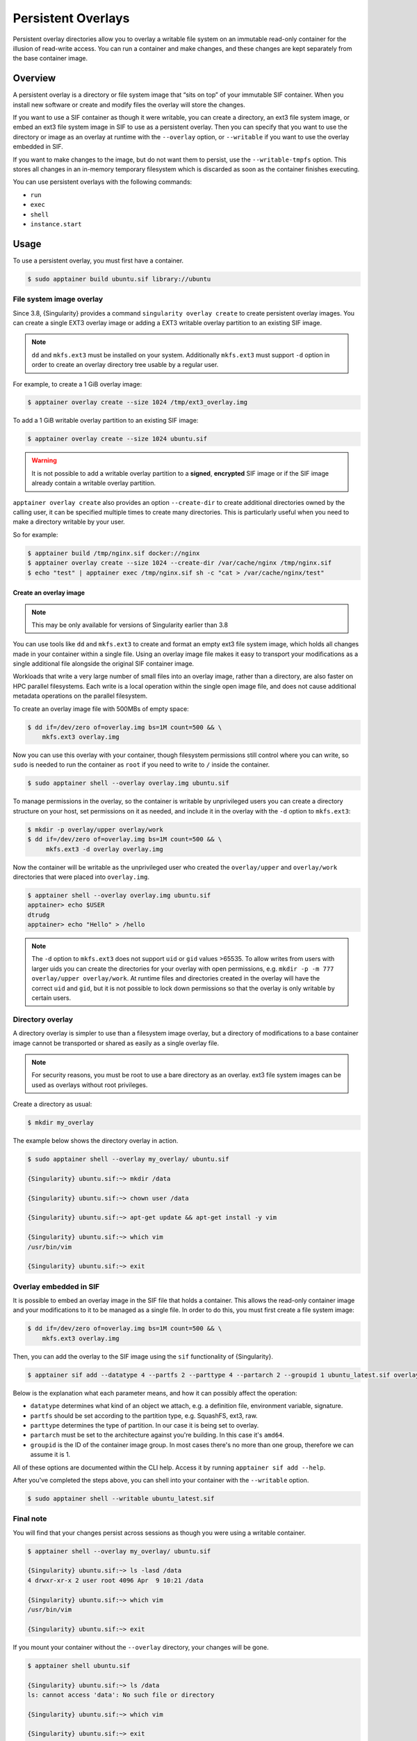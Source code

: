 ===================
Persistent Overlays
===================

Persistent overlay directories allow you to overlay a writable file
system on an immutable read-only container for the illusion of
read-write access. You can run a container and make changes, and these
changes are kept separately from the base container image.


--------
Overview
--------

A persistent overlay is a directory or file system image that “sits on
top” of your immutable SIF container. When you install new software or
create and modify files the overlay will store the changes.

If you want to use a SIF container as though it were writable, you can
create a directory, an ext3 file system image, or embed an ext3 file
system image in SIF to use as a persistent overlay. Then you can
specify that you want to use the directory or image as an overlay at
runtime with the ``--overlay`` option, or ``--writable`` if you want
to use the overlay embedded in SIF.

If you want to make changes to the image, but do not want them to
persist, use the ``--writable-tmpfs`` option. This stores all changes
in an in-memory temporary filesystem which is discarded as soon as
the container finishes executing.

You can use persistent overlays with the following commands:

- ``run``
- ``exec``
- ``shell``
- ``instance.start``

-----
Usage
-----

To use a persistent overlay, you must first have a container.

.. code-block:: none

    $ sudo apptainer build ubuntu.sif library://ubuntu

File system image overlay
=========================

Since 3.8, {Singularity} provides a command ``singularity overlay create`` to
create persistent overlay images. You can create a single EXT3 overlay image
or adding a EXT3 writable overlay partition to an existing SIF image.

.. note::

    ``dd`` and ``mkfs.ext3`` must be installed on your system. Additionally
    ``mkfs.ext3`` must support ``-d`` option in order to create an overlay
    directory tree usable by a regular user.

For example, to create a 1 GiB overlay image:

.. code-block:: none

    $ apptainer overlay create --size 1024 /tmp/ext3_overlay.img

To add a 1 GiB writable overlay partition to an existing SIF image:

.. code-block:: none

    $ apptainer overlay create --size 1024 ubuntu.sif

.. warning::

    It is not possible to add a writable overlay partition to a **signed**, **encrypted**
    SIF image or if the SIF image already contain a writable overlay partition.

``apptainer overlay create`` also provides an option ``--create-dir``
to create additional directories owned by the calling user, it can be specified
multiple times to create many directories. This is particularly useful when you
need to make a directory writable by your user.

So for example:

.. code-block:: none

    $ apptainer build /tmp/nginx.sif docker://nginx
    $ apptainer overlay create --size 1024 --create-dir /var/cache/nginx /tmp/nginx.sif
    $ echo "test" | apptainer exec /tmp/nginx.sif sh -c "cat > /var/cache/nginx/test"

Create an overlay image 
-------------------------------

.. note::

    This may be only available for versions of Singularity earlier than 3.8

You can use tools like ``dd`` and ``mkfs.ext3`` to create and format
an empty ext3 file system image, which holds all changes made in your
container within a single file. Using an overlay image file makes it
easy to transport your modifications as a single additional file
alongside the original SIF container image.

Workloads that write a very large number of small files into an
overlay image, rather than a directory, are also faster on HPC
parallel filesystems. Each write is a local operation within the
single open image file, and does not cause additional metadata
operations on the parallel filesystem.

To create an overlay image file with 500MBs of empty space:

.. code-block:: none

    $ dd if=/dev/zero of=overlay.img bs=1M count=500 && \
        mkfs.ext3 overlay.img

Now you can use this overlay with your container, though filesystem
permissions still control where you can write, so ``sudo`` is needed
to run the container as ``root`` if you need to write to ``/`` inside
the container.

.. code-block:: none

   $ sudo apptainer shell --overlay overlay.img ubuntu.sif

To manage permissions in the overlay, so the container is writable by
unprivileged users you can create a directory structure on your host,
set permissions on it as needed, and include it in the overlay with
the ``-d`` option to ``mkfs.ext3``:

.. code-block:: none

   $ mkdir -p overlay/upper overlay/work
   $ dd if=/dev/zero of=overlay.img bs=1M count=500 && \
        mkfs.ext3 -d overlay overlay.img

Now the container will be writable as the unprivileged user who
created the ``overlay/upper`` and ``overlay/work`` directories
that were placed into ``overlay.img``.

.. code-block:: none

   $ apptainer shell --overlay overlay.img ubuntu.sif
   apptainer> echo $USER
   dtrudg
   apptainer> echo "Hello" > /hello
                
.. note::

   The ``-d`` option to ``mkfs.ext3`` does not support ``uid`` or
   ``gid`` values >65535. To allow writes from users with larger uids
   you can create the directories for your overlay with open
   permissions, e.g. ``mkdir -p -m 777 overlay/upper overlay/work``. At runtime
   files and directories created in the overlay will have the correct
   ``uid`` and ``gid``, but it is not possible to lock down
   permissions so that the overlay is only writable by certain users.
   

Directory overlay
=================

A directory overlay is simpler to use than a filesystem image overlay,
but a directory of modifications to a base container image cannot be
transported or shared as easily as a single overlay file.

.. note::

    For security reasons, you must be root to use a bare directory as an
    overlay. ext3 file system images can be used as overlays without root
    privileges.

Create a directory as usual:

.. code-block:: none

    $ mkdir my_overlay


The example below shows the directory overlay in action.

.. code-block:: none

    $ sudo apptainer shell --overlay my_overlay/ ubuntu.sif

    {Singularity} ubuntu.sif:~> mkdir /data

    {Singularity} ubuntu.sif:~> chown user /data

    {Singularity} ubuntu.sif:~> apt-get update && apt-get install -y vim

    {Singularity} ubuntu.sif:~> which vim
    /usr/bin/vim

    {Singularity} ubuntu.sif:~> exit

.. _overlay-sif:
    
Overlay embedded in SIF
=======================

It is possible to embed an overlay image in the SIF file that holds a
container. This allows the read-only container image and your
modifications to it to be managed as a single file.  In order to do
this, you must first create a file system image:

.. code-block:: none

    $ dd if=/dev/zero of=overlay.img bs=1M count=500 && \
        mkfs.ext3 overlay.img

Then, you can add the overlay to the SIF image using the ``sif``
functionality of {Singularity}.

.. code-block:: none

   $ apptainer sif add --datatype 4 --partfs 2 --parttype 4 --partarch 2 --groupid 1 ubuntu_latest.sif overlay.img

Below is the explanation what each parameter means, and how it can possibly affect the operation:

- ``datatype`` determines what kind of an object we attach, e.g. a
  definition file, environment variable, signature.
- ``partfs`` should be set according to the partition type,
  e.g. SquashFS, ext3, raw.
- ``parttype`` determines the type of partition. In our case it is
  being set to overlay.
- ``partarch`` must be set to the architecture against you're
  building. In this case it's ``amd64``.
- ``groupid`` is the ID of the container image group. In most cases
  there's no more than one group, therefore we can assume it is 1.

All of these options are documented within the CLI help. Access it by
running ``apptainer sif add --help``.

After you've completed the steps above, you can shell into your
container with the ``--writable`` option.

.. code-block:: none

        $ sudo apptainer shell --writable ubuntu_latest.sif

Final note
==========

You will find that your changes persist across sessions as though you
were using a writable container.

.. code-block:: none

    $ apptainer shell --overlay my_overlay/ ubuntu.sif

    {Singularity} ubuntu.sif:~> ls -lasd /data
    4 drwxr-xr-x 2 user root 4096 Apr  9 10:21 /data

    {Singularity} ubuntu.sif:~> which vim
    /usr/bin/vim

    {Singularity} ubuntu.sif:~> exit


If you mount your container without the ``--overlay`` directory, your changes
will be gone.

.. code-block:: none

    $ apptainer shell ubuntu.sif

    {Singularity} ubuntu.sif:~> ls /data
    ls: cannot access 'data': No such file or directory

    {Singularity} ubuntu.sif:~> which vim

    {Singularity} ubuntu.sif:~> exit

To resize an overlay, standard Linux tools which manipulate ext3
images can be used.  For instance, to resize the 500MB file created
above to 700MB one could use the ``e2fsck`` and ``resize2fs``
utilities like so:

.. code-block:: none

    $ e2fsck -f my_overlay && \
        resize2fs my_overlay 700M

Hints for creating and manipulating ext3 images on your distribution
are readily available online and are not treated further in this
manual.
